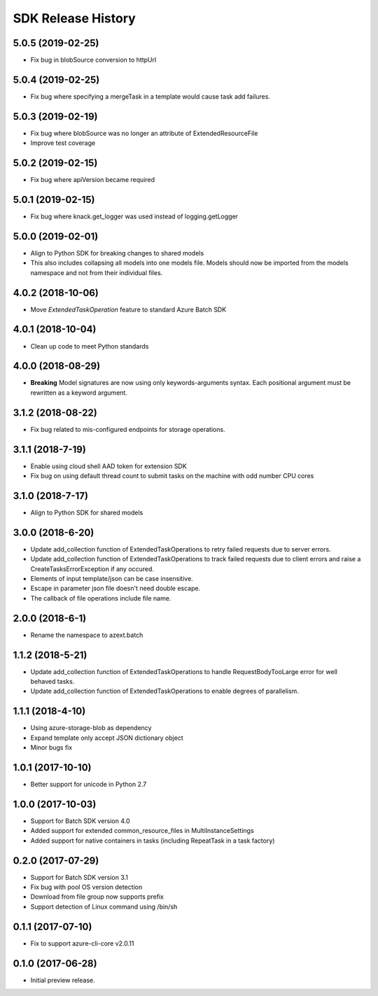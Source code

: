 .. :changelog:

SDK Release History
===================

5.0.5 (2019-02-25)
------------------

* Fix bug in blobSource conversion to httpUrl

5.0.4 (2019-02-25)
------------------

* Fix bug where specifying a mergeTask in a template would cause task add failures.

5.0.3 (2019-02-19)
------------------

* Fix bug where blobSource was no longer an attribute of ExtendedResourceFile
* Improve test coverage

5.0.2 (2019-02-15)
------------------

* Fix bug where apiVersion became required

5.0.1 (2019-02-15)
------------------

* Fix bug where knack.get_logger was used instead of logging.getLogger

5.0.0 (2019-02-01)
------------------

* Align to Python SDK for breaking changes to shared models
* This also includes collapsing all models into one models file. Models should now be imported from the models namespace and not from their individual files.

4.0.2 (2018-10-06)
------------------

* Move `ExtendedTaskOperation` feature to standard Azure Batch SDK

4.0.1 (2018-10-04)
------------------

* Clean up code to meet Python standards

4.0.0 (2018-08-29)
------------------

* **Breaking** Model signatures are now using only keywords-arguments syntax. Each positional argument must be rewritten as a keyword argument.

3.1.2 (2018-08-22)
------------------

* Fix bug related to mis-configured endpoints for storage operations.

3.1.1 (2018-7-19)
------------------

* Enable using cloud shell AAD token for extension SDK
* Fix bug on using default thread count to submit tasks on the machine with odd number CPU cores

3.1.0 (2018-7-17)
------------------

* Align to Python SDK for shared models

3.0.0 (2018-6-20)
------------------

* Update add_collection function of ExtendedTaskOperations to retry failed requests due to server errors.
* Update add_collection function of ExtendedTaskOperations to track failed requests due to client errors and raise a CreateTasksErrorException if any occured.
* Elements of input template/json can be case insensitive.
* Escape in parameter json file doesn't need double escape.
* The callback of file operations include file name.

2.0.0 (2018-6-1)
------------------

* Rename the namespace to azext.batch

1.1.2 (2018-5-21)
------------------

* Update add_collection function of ExtendedTaskOperations to handle RequestBodyTooLarge error for well behaved tasks.
* Update add_collection function of ExtendedTaskOperations to enable degrees of parallelism.

1.1.1 (2018-4-10)
------------------

* Using azure-storage-blob as dependency
* Expand template only accept JSON dictionary object
* Minor bugs fix

1.0.1 (2017-10-10)
------------------

* Better support for unicode in Python 2.7

1.0.0 (2017-10-03)
------------------

* Support for Batch SDK version 4.0
* Added support for extended common_resource_files in MultiInstanceSettings
* Added support for native containers in tasks (including RepeatTask in a task factory)

0.2.0 (2017-07-29)
------------------

* Support for Batch SDK version 3.1 
* Fix bug with pool OS version detection
* Download from file group now supports prefix
* Support detection of Linux command using /bin/sh

0.1.1 (2017-07-10)
------------------

* Fix to support azure-cli-core v2.0.11


0.1.0 (2017-06-28)
------------------

* Initial preview release.

